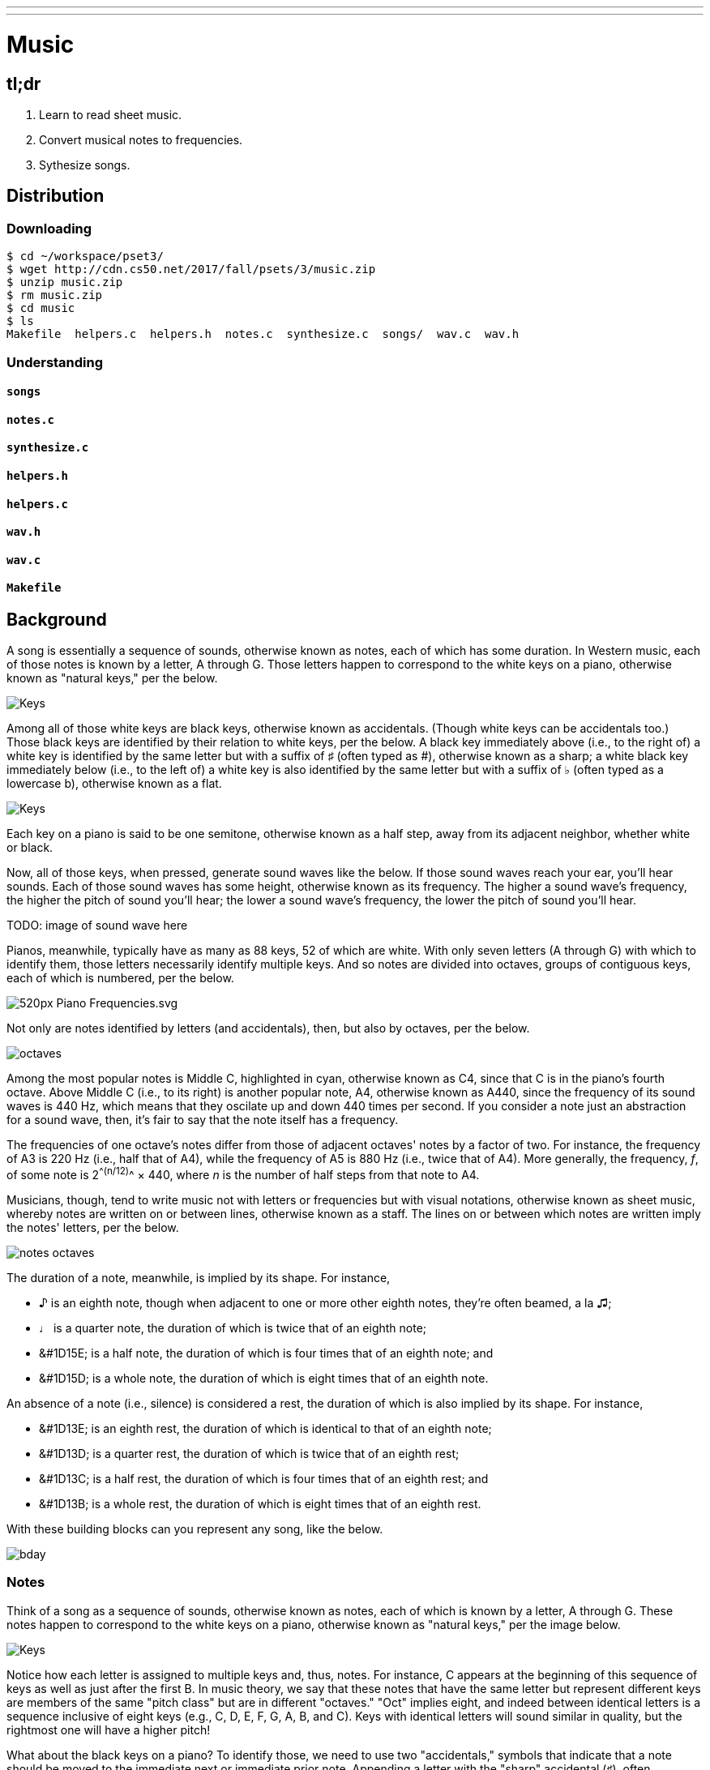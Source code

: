 ---
---

= Music

== tl;dr

. Learn to read sheet music.
. Convert musical notes to frequencies.
. Sythesize songs.

== Distribution

=== Downloading

[source]
----
$ cd ~/workspace/pset3/
$ wget http://cdn.cs50.net/2017/fall/psets/3/music.zip
$ unzip music.zip
$ rm music.zip
$ cd music
$ ls
Makefile  helpers.c  helpers.h  notes.c  synthesize.c  songs/  wav.c  wav.h
----

=== Understanding

==== `songs`

==== `notes.c`

==== `synthesize.c`

==== `helpers.h`

==== `helpers.c`

==== `wav.h`

==== `wav.c`

==== `Makefile`

== Background

A song is essentially a sequence of sounds, otherwise known as notes, each of which has some duration. In Western music, each of those notes is known by a letter, A through G. Those letters happen to correspond to the white keys on a piano, otherwise known as "natural keys," per the below.
  
image:keys.png[Keys]

Among all of those white keys are black keys, otherwise known as accidentals. (Though white keys can be accidentals too.) Those black keys are identified by their relation to white keys, per the below. A black key immediately above (i.e., to the right of) a white key is identified by the same letter but with a suffix of &#9839; (often typed as #), otherwise known as a sharp; a white black key immediately below (i.e., to the left of) a white key is also identified by the same letter but with a suffix of &#9837; (often typed as a lowercase b), otherwise known as a flat.

image:keys_accidentals.png[Keys]

Each key on a piano is said to be one semitone, otherwise known as a half step, away from its adjacent neighbor, whether white or black.

Now, all of those keys, when pressed, generate sound waves like the below. If those sound waves reach your ear, you'll hear sounds. Each of those sound waves has some height, otherwise known as its frequency. The higher a sound wave's frequency, the higher the pitch of sound you'll hear; the lower a sound wave's frequency, the lower the pitch of sound you'll hear. 

TODO: image of sound wave here

Pianos, meanwhile, typically have as many as 88 keys, 52 of which are white. With only seven letters (A through G) with which to identify them, those letters necessarily identify multiple keys. And so notes are divided into octaves, groups of contiguous keys, each of which is numbered, per the below.

////
https://en.wikipedia.org/wiki/A440_(pitch_standard)#/media/File:Piano_Frequencies.svg
////
image::520px-Piano_Frequencies.svg.png[]

Not only are notes identified by letters (and accidentals), then, but also by octaves, per the below.

image::octaves.png[]

Among the most popular notes is Middle C, highlighted in cyan, otherwise known as C4, since that C is in the piano's fourth octave. Above Middle C (i.e., to its right) is another popular note, A4, otherwise known as A440, since the frequency of its sound waves is 440 Hz, which means that they oscilate up and down 440 times per second. If you consider a note just an abstraction for a sound wave, then, it's fair to say that the note itself has a frequency.

The frequencies of one octave's notes differ from those of adjacent octaves' notes by a factor of two. For instance, the frequency of A3 is 220 Hz (i.e., half that of A4), while the frequency of A5 is 880 Hz (i.e., twice that of A4). More generally, the frequency, _f_, of some note is 2^^(n/12)^^ × 440, where _n_ is the number of half steps from that note to A4.

Musicians, though, tend to write music not with letters or frequencies but with visual notations, otherwise known as sheet music, whereby notes are written on or between lines, otherwise known as a staff. The lines on or between which notes are written imply the notes' letters, per the below.

image::notes_octaves.png[]

The duration of a note, meanwhile, is implied by its shape. For instance,

* &#9834; is an eighth note, though when adjacent to one or more other eighth notes, they're often beamed, a la &#9835;;
* &#9833; is a quarter note, the duration of which is twice that of an eighth note;
* &#1D15E; is a half note, the duration of which is four times that of an eighth note; and
* &#1D15D; is a whole note, the duration of which is eight times that of an eighth note.

An absence of a note (i.e., silence) is considered a rest, the duration of which is also implied by its shape. For instance,

* &#1D13E; is an eighth rest, the duration of which is identical to that of an eighth note;
* &#1D13D; is a quarter rest, the duration of which is twice that of an eighth rest;
* &#1D13C; is a half rest, the duration of which is four times that of an eighth rest; and
* &#1D13B; is a whole rest, the duration of which is eight times that of an eighth rest.

With these building blocks can you represent any song, like the below.

image::bday.png[]
////
audio::flat-happy-birthday.wav[]
////

=== Notes 

Think of a song as a sequence of sounds, otherwise known as notes, each of which is known by a letter, A through G. These notes happen to correspond to the white keys on a piano, otherwise known as "natural keys," per the image below.

image:keys.png[Keys]

Notice how each letter is assigned to multiple keys and, thus, notes. For instance, C appears at the beginning of this sequence of keys as well as just after the first B. In music theory, we say that these notes that have the same letter but represent different keys are members of the same "pitch class" but are in different "octaves." "Oct" implies eight, and indeed between identical letters is a sequence inclusive of eight keys (e.g., C, D, E, F, G, A, B, and C). Keys with identical letters will sound similar in quality, but the rightmost one will have a higher pitch!

What about the black keys on a piano? To identify those, we need to use two "accidentals," symbols that indicate that a note should be moved to the immediate next or immediate prior note. Appending a letter with the "sharp" accidental (&#9839;), often represented in ASCII using the `#` symbol, means the note should be moved up one semitone (i.e., a single piano key), while appending a letter with the "flat" accidental (&#9837;), often represented in ASCII with `b`, means the note should be moved down one semitone.

This gives us the picture below.

image:keys_accidentals.png[Keys with Accidentals]

Notice how the leftmost black key is called C&#9839; (i.e., "C sharp"), since it's one semitone up from C. But that same black key can also be called D&#9837; (i.e., "D flat"), since it's one semitone down from D. Similarly do other keys have multiple identities.

=== Sheet Music

Sheet music is a visual representation of the notes that compose a song. On sheet music, a song is divided into "measures," separated by vertical bars, as in the below. A measure is rather like a sentence, not of words but of notes.

image:notes.png[Notes]

The above piece of music has three measures, per the vertical bars separating the twelve notes into three groups of four. The `4/4` at the beginning of the piece is just a convention that means that each measure is divided into enough time for four "quarter notes" (i.e., a note that lasts a quarter of a measure.) Which note should be played depends upon the line or space between lines the note is drawn on. Each line or space between lines represents one of the natural keys on the piano, with notes on higher lines representing higher pitched notes. The letters correspond to each note are included here, though typically the letters themselves are omitted from the sheet music in practice.

Notice again how there can be notes represented by the same letter, but in different octaves: each of C, D, E, F, and G appear twice in different octaves in the sheet music above. To be more precise about which note we wish to refer to, sometimes musicians will place an octave number after the letter to represent the note's octave as well as pitch.

image:notes_octaves.png[Notes with Octaves]

Sheet music also needs a way to represent accidentals, like the &#9839; and &#9837; symbols. For instance, to indicate the note G&#9839; in sheet music, musicians place a note on the line assigned to G, and then add a &#9839; symbol before it. The same can be done for &#9837;.

What about representing a pause between notes? In music, a pause between notes is called a "rest." There are different symbols for different rests, depending on how long they are.

Here's what some accidentals and rests might look like in a measure of sheet music:

image:accidentals.png[Accidentals]

Since the `4/4` time signature means that there should be four quarter notes in the measure, and since we can see that there are only three quarter notes in this measure, we can determine that the rest symbol in this measure of music must have a length equal to that of a quarter note.

But what if we don't want all of our notes to have the same length? Well, just as a quarter note is a note which lasts a quarter of the measure, an eighth note is a note which lasts an eighth of a measure (assuming `4/4` time). Two eighth notes are typically represented as two notes connected by a bar atop both of them, like the below.

image:eighth_notes.png[Eighth Notes]

In this example, the first two notes (both C4) are eighth notes which each take up an eighth of the measure. The next four notes (two G4s followed by two A4s) are also eighth notes. That's a total of six eighth notes, which together take up 6/8 = 3/4 of the time in this measure. The remaining 1/4 of the time in this measure is taken by the final G4, a quarter note, which lasts twice as long as the other notes in this measure.

=== Representing Notes

Now, how do we represent sheet music using just ASCII symbols? Let's have every three characters stand for an eighth note. To represent the note G&#9839; in the fourth octave as an eighth note, we would thus write `G#4`. We could likewise represent the same note but flat as `Gb4`, and the natural version of the note as `G4_` (notice that we add an `_` at the end of the note to maintain a three-character representation of eighth notes.)

What about notes that last more than an eighth of a measure? We can let the sequence `pass:[...]` indicate that a note should continue for an extra eighth note. So the notation `G5_pass:[...]` would represent the key G (natural) in the fifth octave, lasting one quarter note (two eighth notes). And the notation `D#4pass:[.........]` would represent the key D&#9839; in the fourth octave, lasting four eighth notes (half a measure).

Finally, we can represent a rest lasting one eighth of a measure as a sequence of three spaces `pass:[   ]`. You can see some examples of representing notes and this rests in this way in the `songs/` directory. Each file represents a song, with all of the notes and rests represented in ASCII on a single line.

Now, take a look at the sheet music below from a familiar children's song.

image:twinkle.png[Twinkle]

Using our ASCII representation of notes, we could represent the first measure as:

[source]
----
C4_C4_G4_G4_A4_A4_G4_...
----

Now it's your turn to figure out the rest! Write out the ASCII representation for this song in a single line, and save it in the file `songs/twinkle.txt`.

Finally, it's time to write a program that can take notes written out in this ASCII format, and convert them into a MIDI file that you can listen to.

== Specification

=== `song.txt`

In `song.txt`, type the ASCII representation of _Happy Birthday_, translating its sheet music to the machine-readable representation prescribed herein. You should find that the song begins with:

[source]
----
D4@1/8
D4@1/8
E4@1/4
D4@1/4
G4@1/4
F4@1/2
----

Implement a program called `music` that generates MIDI files from a sequence of notes.

* Implement your program in a file called `music.c` in a directory called `music`.
* Your program should accept exactly one command-line argument, the name of the MIDI file which your program will eventually generate.
** If your program is not executed with exactly one command-line argument, it should remind the user of correct usage, as with `fprintf` (to `stderr`), and `main` should return `1`.
* Your program should first get (via `stdin`) a string from the user, which is the ASCII representation of the song you should generate, formatted according to the above specification.
** This means that you can also pass in the contents of a file as the notes to generate via file redirection (remember how?)
* Your program should then output a playable MIDI audio file based on those notes.
* If your program is passed an invalid representation of a song, it should display an error message, and `main` should return `2`.

== Usage

Your program should behave per the examples below. Assumed that the underlined text is what some user has typed.

[source,subs=quotes]
----
$ [underline]#./music#
Usage: ./music output.mid 
----

[source,subs=quotes]
----
$ [underline]#./music bday.mid < songs/bday.txt#
$ [underline]#echo $?#
0
----

[source,subs=quotes]
----
$ [underline]#./music output.mid#
[underline]#D4_...F#4...A4_...D5_...   D5_...A4_...F#4...D4_...#
$ [underline]#echo $?#
0
----

== Walkthrough

video::yTNp6wiU1ZI[youtube,list=PLhQjrBD2T380boRF-5b7Dow2opWBbZhLH]

== Testing

=== `song`

[source]
----
check50 2017/fall/music/song
----

=== `piano`

[source]
----
check50 2017/fall/music/piano
----

=== `synthesize`

[source]
----
check50 2017/fall/music/synthesize
----

////
== Hints

TODO
////
